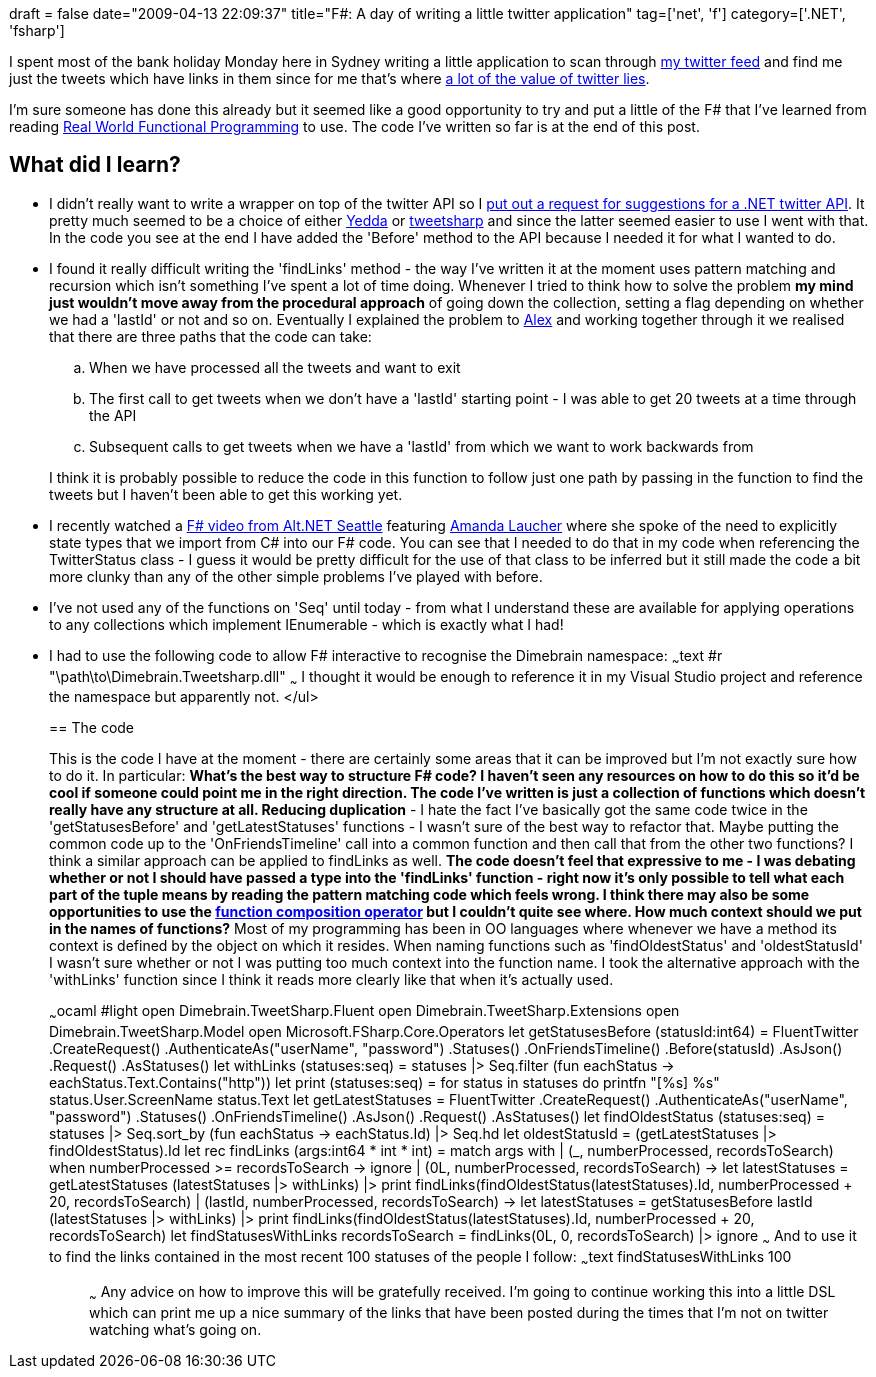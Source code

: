 +++
draft = false
date="2009-04-13 22:09:37"
title="F#: A day of writing a little twitter application"
tag=['net', 'f']
category=['.NET', 'fsharp']
+++

I spent most of the bank holiday Monday here in Sydney writing a little application to scan through http://twitter.com[my twitter feed] and find me just the tweets which have links in them since for me that's where http://www.markhneedham.com/blog/2008/12/07/twitter-as-a-learning-tool/[a lot of the value of twitter lies].

I'm sure someone has done this already but it seemed like a good opportunity to try and put a little of the F# that I've learned from reading http://manning.com/petricek/[Real World Functional Programming] to use. The code I've written so far is at the end of this post.

== What did I learn?

* I didn't really want to write a wrapper on top of the twitter API so I http://twitter.com/markhneedham/status/1505689603[put out a request for suggestions for a .NET twitter API]. It pretty much seemed to be a choice of either http://devblog.yedda.com/index.php/2007/05/16/twitter-c-library/[Yedda] or http://code.google.com/p/tweetsharp/[tweetsharp] and since the latter seemed easier to use I went with that. In the code you see at the end I have added the 'Before' method to the API because I needed it for what I wanted to do.
* I found it really difficult writing the 'findLinks' method - the way I've written it at the moment uses pattern matching and recursion which isn't something I've spent a lot of time doing. Whenever I tried to think how to solve the problem *my mind just wouldn't move away from the procedural approach* of going down the collection, setting a flag depending on whether we had a 'lastId' or not and so on. Eventually I explained the problem to http://blog.m.artins.net/[Alex] and working together through it we realised that there are three paths that the code can take:
 .. When we have processed all the tweets and want to exit
 .. The first call to get tweets when we don't have a 'lastId' starting point - I was able to get 20 tweets at a time through the API
 .. Subsequent calls to get tweets when we have a 'lastId' from which we want to work backwards from

+
I think it is probably possible to reduce the code in this function to follow just one path by passing in the function to find the tweets but I haven't been able to get this working yet.
* I recently watched a http://vimeo.com/3555080[F# video from Alt.NET Seattle] featuring http://www.pandamonial.com/[Amanda Laucher] where she spoke of the need to explicitly state types that we import from C# into our F# code. You can see that I needed to do that in my code when referencing the TwitterStatus class - I guess it would be pretty difficult for the use of that class to be inferred but it still made the code a bit more clunky than any of the other simple problems I've played with before.
* I've not used any of the functions on 'Seq' until today - from what I understand these are available for applying operations to any collections which implement IEnumerable - which is exactly what I had!
* I had to use the following code to allow F# interactive to recognise the Dimebrain namespace: ~~~text #r "\path\to\Dimebrain.Tweetsharp.dll" ~~~ I thought it would be enough to reference it in my Visual Studio project and reference the namespace but apparently not. </ul>
+
== The code
+
This is the code I have at the moment - there are certainly some areas that it can be improved but I'm not exactly sure how to do it. In particular:
 ** *What's the best way to structure F# code?* I haven't seen any resources on how to do this so it'd be cool if someone could point me in the right direction. The code I've written is just a collection of functions which doesn't really have any structure at all.
 ** *Reducing duplication* - I hate the fact I've basically got the same code twice in the 'getStatusesBefore' and 'getLatestStatuses' functions - I wasn't sure of the best way to refactor that. Maybe putting the common code up to the 'OnFriendsTimeline' call into a common function and then call that from the other two functions? I think a similar approach can be applied to findLinks as well.
 ** The *code doesn't feel that expressive to me* - I was debating whether or not I should have passed a type into the 'findLinks' function - right now it's only possible to tell what each part of the tuple means by reading the pattern matching code which feels wrong. I think there may also be some opportunities to use the http://www.markhneedham.com/blog/2009/01/12/f-partial-function-application-with-the-function-composition-operator/[function composition operator] but I couldn't quite see where.
 ** *How much context should we put in the names of functions?* Most of my programming has been in OO languages where whenever we have a method its context is defined by the object on which it resides. When naming functions such as 'findOldestStatus' and 'oldestStatusId' I wasn't sure whether or not I was putting too much context into the function name. I took the alternative approach with the 'withLinks' function since I think it reads more clearly like that when it's actually used.

+
~~~ocaml #light open Dimebrain.TweetSharp.Fluent open Dimebrain.TweetSharp.Extensions open Dimebrain.TweetSharp.Model open Microsoft.FSharp.Core.Operators let getStatusesBefore (statusId:int64) = FluentTwitter .CreateRequest() .AuthenticateAs("userName", "password") .Statuses() .OnFriendsTimeline() .Before(statusId) .AsJson() .Request() .AsStatuses() let withLinks (statuses:seq+++<Dimebrain.TweetSharp.Model.TwitterStatus>+++) = statuses |> Seq.filter (fun eachStatus \-> eachStatus.Text.Contains("http")) let print (statuses:seq+++<Dimebrain.TweetSharp.Model.TwitterStatus>+++) = for status in statuses do printfn "[%s] %s" status.User.ScreenName status.Text let getLatestStatuses = FluentTwitter .CreateRequest() .AuthenticateAs("userName", "password") .Statuses() .OnFriendsTimeline() .AsJson() .Request() .AsStatuses() let findOldestStatus (statuses:seq+++<Dimebrain.TweetSharp.Model.TwitterStatus>+++) = statuses |> Seq.sort_by (fun eachStatus \-> eachStatus.Id) |> Seq.hd let oldestStatusId = (getLatestStatuses |> findOldestStatus).Id let rec findLinks (args:int64 * int * int) = match args with | (_, numberProcessed, recordsToSearch) when numberProcessed >= recordsToSearch \-> ignore | (0L, numberProcessed, recordsToSearch) \-> let latestStatuses = getLatestStatuses (latestStatuses |> withLinks) |> print findLinks(findOldestStatus(latestStatuses).Id, numberProcessed + 20, recordsToSearch) | (lastId, numberProcessed, recordsToSearch) \-> let latestStatuses = getStatusesBefore lastId (latestStatuses |> withLinks) |> print findLinks(findOldestStatus(latestStatuses).Id, numberProcessed + 20, recordsToSearch) let findStatusesWithLinks recordsToSearch = findLinks(0L, 0, recordsToSearch) |> ignore ~~~ And to use it to find the links contained in the most recent 100 statuses of the people I follow: ~~~text findStatusesWithLinks 100;; ~~~ Any advice on how to improve this will be gratefully received. I'm going to continue working this into a little DSL which can print me up a nice summary of the links that have been posted during the times that I'm not on twitter watching what's going on.+++</Dimebrain.TweetSharp.Model.TwitterStatus>++++++</Dimebrain.TweetSharp.Model.TwitterStatus>++++++</Dimebrain.TweetSharp.Model.TwitterStatus>+++
